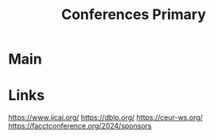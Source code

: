 #+TITLE: Conferences Primary

* Main


* Links
https://www.ijcai.org/
https://dblp.org/
https://ceur-ws.org/
https://facctconference.org/2024/sponsors
